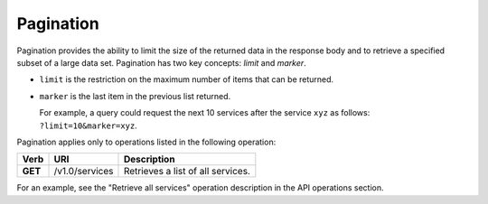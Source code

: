 .. _pagination:

Pagination
~~~~~~~~~~

Pagination provides the ability to limit the size of the returned data
in the response body and to retrieve a specified subset of a large data
set. Pagination has two key concepts: *limit* and *marker*.

-  ``limit`` is the restriction on the maximum number of items that can
   be returned.

-  ``marker`` is the last item in the previous list returned.

   For example, a query could request the next 10 services after the
   service ``xyz`` as follows: ``?limit=10&marker=xyz``.

Pagination applies only to operations listed in the following operation:

+---------+------------------------------+------------------------------------+
| Verb    | URI                          | Description                        |
+=========+==============================+====================================+
| **GET** | /v1.0/services               | Retrieves a list of all services.  |
+---------+------------------------------+------------------------------------+

For an example, see the "Retrieve all services" operation description in the
API operations section.
